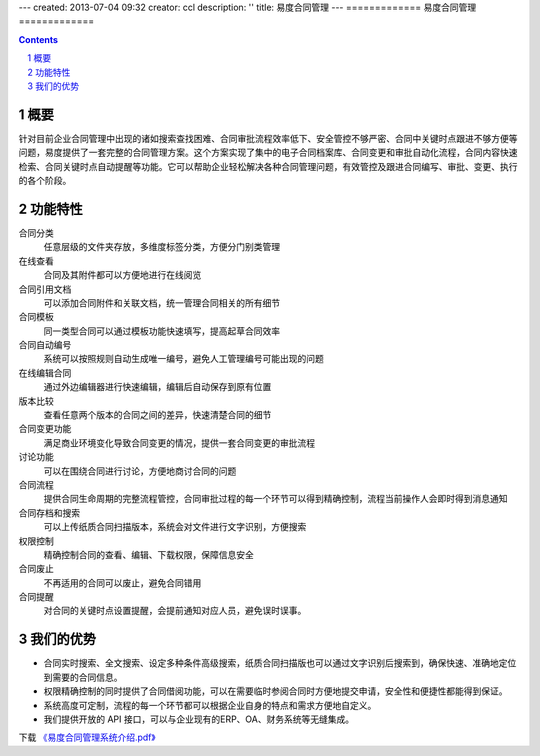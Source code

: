 ---
created: 2013-07-04 09:32
creator: ccl
description: ''
title: 易度合同管理
---
=============
易度合同管理
=============

.. contents::
   :depth: 1

.. sectnum::

概要
======

针对目前企业合同管理中出现的诸如搜索查找困难、合同审批流程效率低下、安全管控不够严密、合同中关键时点跟进不够方便等问题，易度提供了一套完整的合同管理方案。这个方案实现了集中的电子合同档案库、合同变更和审批自动化流程，合同内容快速检索、合同关键时点自动提醒等功能。它可以帮助企业轻松解决各种合同管理问题，有效管控及跟进合同编写、审批、变更、执行的各个阶段。

功能特性
========

合同分类
        任意层级的文件夹存放，多维度标签分类，方便分门别类管理

在线查看
        合同及其附件都可以方便地进行在线阅览

合同引用文档
        可以添加合同附件和关联文档，统一管理合同相关的所有细节

合同模板
        同一类型合同可以通过模板功能快速填写，提高起草合同效率

合同自动编号
        系统可以按照规则自动生成唯一编号，避免人工管理编号可能出现的问题

在线编辑合同
        通过外边编辑器进行快速编辑，编辑后自动保存到原有位置

版本比较
        查看任意两个版本的合同之间的差异，快速清楚合同的细节

合同变更功能
        满足商业环境变化导致合同变更的情况，提供一套合同变更的审批流程

讨论功能
        可以在围绕合同进行讨论，方便地商讨合同的问题

合同流程
        提供合同生命周期的完整流程管控，合同审批过程的每一个环节可以得到精确控制，流程当前操作人会即时得到消息通知

合同存档和搜索
        可以上传纸质合同扫描版本，系统会对文件进行文字识别，方便搜索

权限控制
        精确控制合同的查看、编辑、下载权限，保障信息安全

合同废止
        不再适用的合同可以废止，避免合同错用

合同提醒
        对合同的关键时点设置提醒，会提前通知对应人员，避免误时误事。


我们的优势
==========

- 合同实时搜索、全文搜索、设定多种条件高级搜索，纸质合同扫描版也可以通过文字识别后搜索到，确保快速、准确地定位到需要的合同信息。
- 权限精确控制的同时提供了合同借阅功能，可以在需要临时参阅合同时方便地提交申请，安全性和便捷性都能得到保证。
- 系统高度可定制，流程的每一个环节都可以根据企业自身的特点和需求方便地自定义。
- 我们提供开放的 API 接口，可以与企业现有的ERP、OA、财务系统等无缝集成。


下载 `《易度合同管理系统介绍.pdf》 <http://download.zopen.cn/releases/docs/易度合同管理系统介绍.pdf>`__
